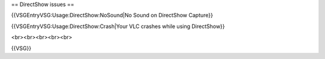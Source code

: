 == DirectShow issues ==

{{VSGEntryVSG:Usage:DirectShow:NoSound|No Sound on DirectShow Capture}}

{{VSGEntryVSG:Usage:DirectShow:Crash|Your VLC crashes while using
DirectShow}}

<br><br><br><br><br>

{{VSG}}

